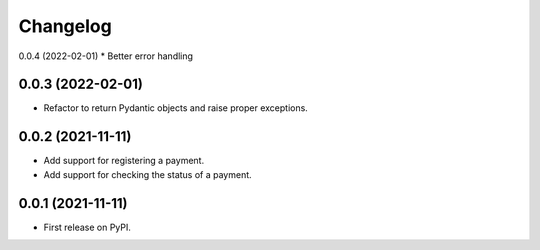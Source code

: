 
Changelog
=========

0.0.4 (2022-02-01)
* Better error handling

0.0.3 (2022-02-01)
------------------
* Refactor to return Pydantic objects and raise proper exceptions.

0.0.2 (2021-11-11)
------------------
* Add support for registering a payment.
* Add support for checking the status of a payment.

0.0.1 (2021-11-11)
------------------

* First release on PyPI.
